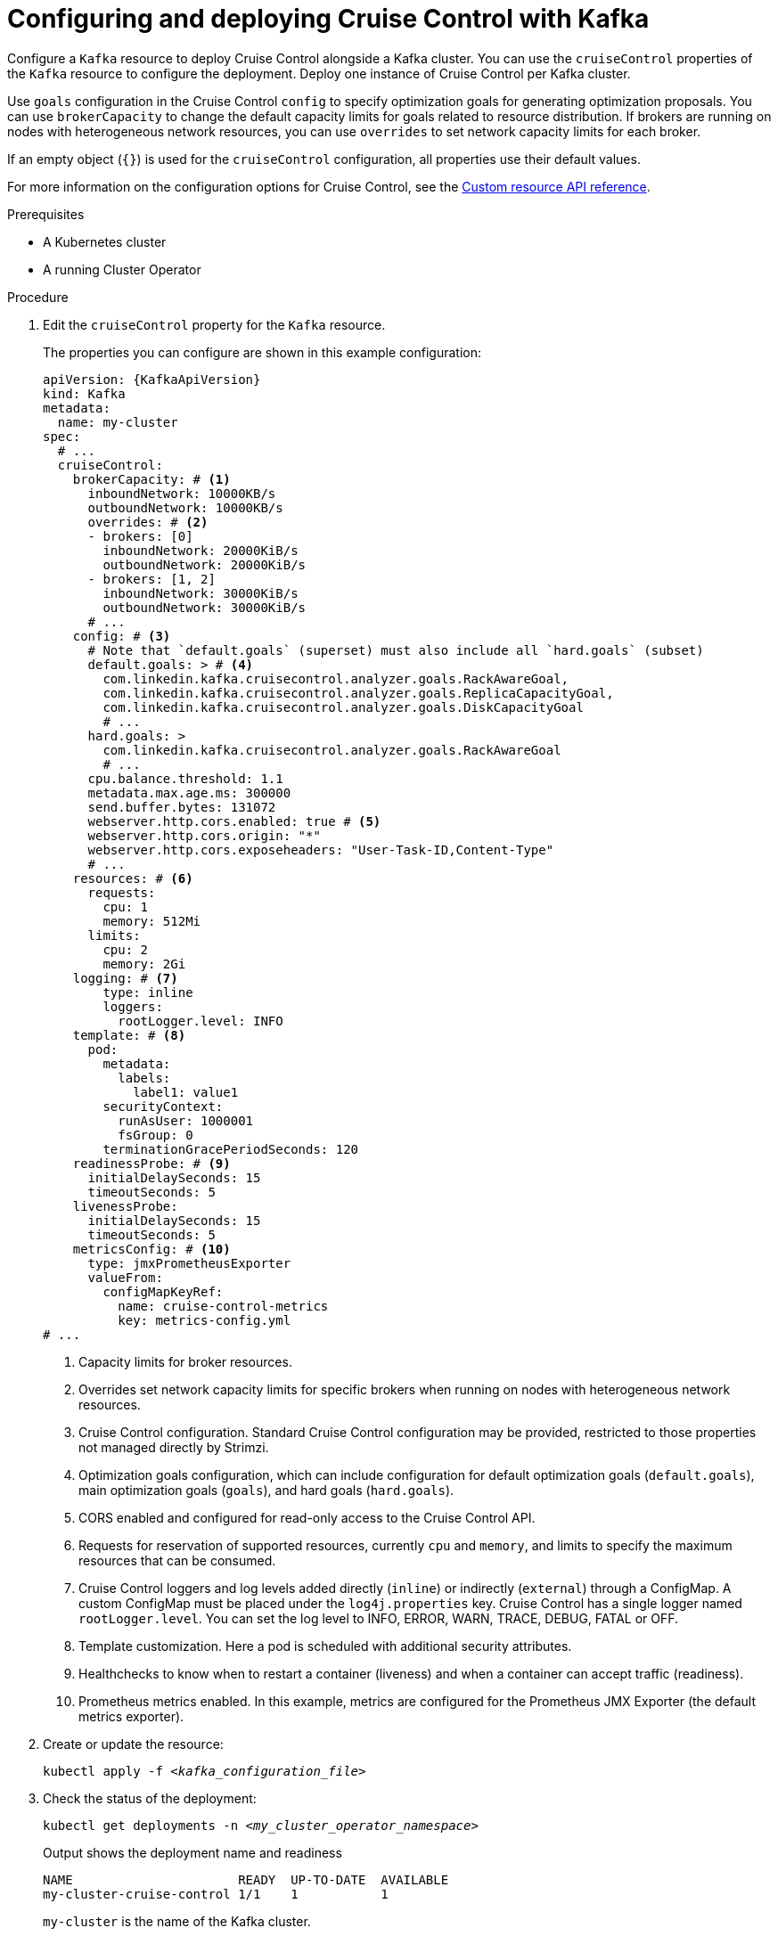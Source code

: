 // This module is included in the following assemblies:
//
// assembly-cruise-control-concepts.adoc

[id='proc-configuring-deploying-cruise-control-{context}']
= Configuring and deploying Cruise Control with Kafka

[role="_abstract"]
Configure a `Kafka` resource to deploy Cruise Control alongside a Kafka cluster.
You can use the `cruiseControl` properties of the `Kafka` resource to configure the deployment.
Deploy one instance of Cruise Control per Kafka cluster.

Use `goals` configuration in the Cruise Control `config` to specify optimization goals for generating optimization proposals.
You can use `brokerCapacity` to change the default capacity limits for goals related to resource distribution.
If brokers are running on nodes with heterogeneous network resources, you can use `overrides` to set network capacity limits for each broker.

If an empty object (`{}`) is used for the `cruiseControl` configuration, all properties use their default values.

For more information on the configuration options for Cruise Control, see the link:{BookURLConfiguring}[Custom resource API reference^].

.Prerequisites

* A Kubernetes cluster
* A running Cluster Operator

.Procedure

. Edit the `cruiseControl` property for the `Kafka` resource.
+
The properties you can configure are shown in this example configuration:
+
[source,yaml,subs="attributes+"]
----
apiVersion: {KafkaApiVersion}
kind: Kafka
metadata:
  name: my-cluster
spec:
  # ...
  cruiseControl:
    brokerCapacity: # <1>
      inboundNetwork: 10000KB/s
      outboundNetwork: 10000KB/s
      overrides: # <2>
      - brokers: [0]
        inboundNetwork: 20000KiB/s
        outboundNetwork: 20000KiB/s
      - brokers: [1, 2]
        inboundNetwork: 30000KiB/s
        outboundNetwork: 30000KiB/s
      # ...
    config: # <3>
      # Note that `default.goals` (superset) must also include all `hard.goals` (subset)
      default.goals: > # <4>
        com.linkedin.kafka.cruisecontrol.analyzer.goals.RackAwareGoal,
        com.linkedin.kafka.cruisecontrol.analyzer.goals.ReplicaCapacityGoal,
        com.linkedin.kafka.cruisecontrol.analyzer.goals.DiskCapacityGoal
        # ...
      hard.goals: >
        com.linkedin.kafka.cruisecontrol.analyzer.goals.RackAwareGoal
        # ...
      cpu.balance.threshold: 1.1
      metadata.max.age.ms: 300000
      send.buffer.bytes: 131072
      webserver.http.cors.enabled: true # <5>
      webserver.http.cors.origin: "*"
      webserver.http.cors.exposeheaders: "User-Task-ID,Content-Type"
      # ...
    resources: # <6>
      requests:
        cpu: 1
        memory: 512Mi
      limits:
        cpu: 2
        memory: 2Gi
    logging: # <7>
        type: inline
        loggers:
          rootLogger.level: INFO
    template: # <8>
      pod:
        metadata:
          labels:
            label1: value1
        securityContext:
          runAsUser: 1000001
          fsGroup: 0
        terminationGracePeriodSeconds: 120
    readinessProbe: # <9>
      initialDelaySeconds: 15
      timeoutSeconds: 5
    livenessProbe:
      initialDelaySeconds: 15
      timeoutSeconds: 5
    metricsConfig: # <10>
      type: jmxPrometheusExporter
      valueFrom:
        configMapKeyRef:
          name: cruise-control-metrics
          key: metrics-config.yml
# ...
----
<1> Capacity limits for broker resources.
<2> Overrides set network capacity limits for specific brokers when running on nodes with heterogeneous network resources.
<3> Cruise Control configuration. Standard Cruise Control configuration may be provided, restricted to those properties not managed directly by Strimzi.
<4> Optimization goals configuration, which can include configuration for default optimization goals (`default.goals`), main optimization goals (`goals`), and hard goals (`hard.goals`).
<5> CORS enabled and configured for read-only access to the Cruise Control API.
<6> Requests for reservation of supported resources, currently `cpu` and `memory`, and limits to specify the maximum resources that can be consumed.
<7> Cruise Control loggers and log levels added directly (`inline`) or indirectly (`external`) through a ConfigMap. A custom ConfigMap must be placed under the `log4j.properties` key. Cruise Control has a single logger named `rootLogger.level`. You can set the log level to INFO, ERROR, WARN, TRACE, DEBUG, FATAL or OFF.
<8> Template customization. Here a pod is scheduled with additional security attributes.
<9> Healthchecks to know when to restart a container (liveness) and when a container can accept traffic (readiness).
<10> Prometheus metrics enabled. In this example, metrics are configured for the Prometheus JMX Exporter (the default metrics exporter).

. Create or update the resource:
+
[source,shell,subs="+quotes"]
----
kubectl apply -f _<kafka_configuration_file>_
----

. Check the status of the deployment:
+
[source,shell,subs="+quotes"]
----
kubectl get deployments -n _<my_cluster_operator_namespace>_
----
+
.Output shows the deployment name and readiness
[source,shell,subs="+quotes"]
----
NAME                      READY  UP-TO-DATE  AVAILABLE
my-cluster-cruise-control 1/1    1           1
----
+
`my-cluster` is the name of the Kafka cluster.
+
`READY` shows the number of replicas that are ready/expected.
The deployment is successful when the `AVAILABLE` output shows `1`.

[discrete]
== Auto-created topics

The following table shows the three topics that are automatically created when Cruise Control is deployed. These topics are required for Cruise Control to work properly and must not be deleted or changed. You can change the name of the topic using the specified configuration option.

.Auto-created topics
[cols="1m,1m,1,3",options="header",stripes="none",separator=¦]
|===

¦Auto-created topic configuration
¦Default topic name
¦Created by
¦Function

¦metric.reporter.topic
¦strimzi.cruisecontrol.metrics
¦Strimzi Metrics Reporter
¦Stores the raw metrics from the Metrics Reporter in each Kafka broker.

¦partition.metric.sample.store.topic
¦strimzi.cruisecontrol.partitionmetricsamples
¦Cruise Control
¦Stores the derived metrics for each partition. These are created by the link:https://github.com/linkedin/cruise-control/wiki/Overview#metric-sample-aggregator[Metric Sample Aggregator^].

¦broker.metric.sample.store.topic
¦strimzi.cruisecontrol.modeltrainingsamples
¦Cruise Control
¦Stores the metrics samples used to create the link:https://github.com/linkedin/cruise-control/wiki/Overview#cluster-workload-model[Cluster Workload Model^].

|===

To prevent the removal of records that are needed by Cruise Control, log compaction is disabled in the auto-created topics.

NOTE: If the names of the auto-created topics are changed in a Kafka cluster that already has Cruise Control enabled, the old topics will not be deleted and should be manually removed.

.What to do next
After configuring and deploying Cruise Control, you can xref:proc-generating-optimization-proposals-{context}[generate optimization proposals].

[role="_additional-resources"]
.Additional resources
* xref:con-optimization-goals-{context}[Optimization goals overview]
